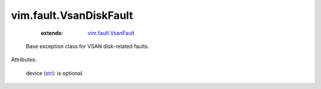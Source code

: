 .. _str: https://docs.python.org/2/library/stdtypes.html

.. _vim.fault.VsanFault: ../../vim/fault/VsanFault.rst


vim.fault.VsanDiskFault
=======================
    :extends:

        `vim.fault.VsanFault`_

  Base exception class for VSAN disk-related faults.

Attributes:

    device (`str`_): is optional.




